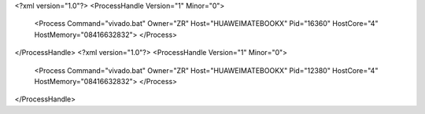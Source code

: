 <?xml version="1.0"?>
<ProcessHandle Version="1" Minor="0">
    <Process Command="vivado.bat" Owner="ZR" Host="HUAWEIMATEBOOKX" Pid="16360" HostCore="4" HostMemory="08416632832">
    </Process>
</ProcessHandle>
<?xml version="1.0"?>
<ProcessHandle Version="1" Minor="0">
    <Process Command="vivado.bat" Owner="ZR" Host="HUAWEIMATEBOOKX" Pid="12380" HostCore="4" HostMemory="08416632832">
    </Process>
</ProcessHandle>
